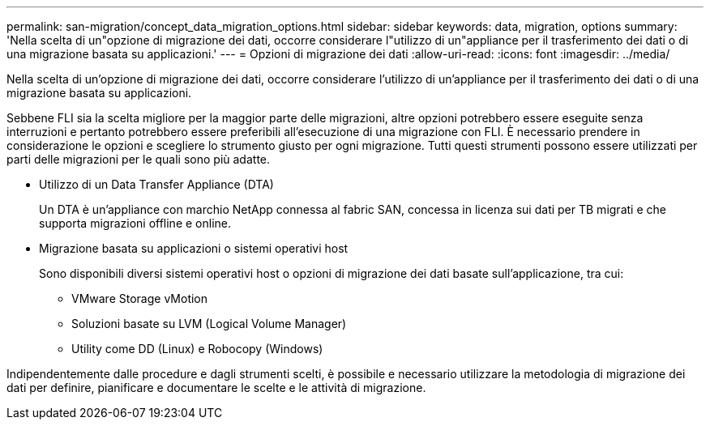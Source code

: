 ---
permalink: san-migration/concept_data_migration_options.html 
sidebar: sidebar 
keywords: data, migration, options 
summary: 'Nella scelta di un"opzione di migrazione dei dati, occorre considerare l"utilizzo di un"appliance per il trasferimento dei dati o di una migrazione basata su applicazioni.' 
---
= Opzioni di migrazione dei dati
:allow-uri-read: 
:icons: font
:imagesdir: ../media/


[role="lead"]
Nella scelta di un'opzione di migrazione dei dati, occorre considerare l'utilizzo di un'appliance per il trasferimento dei dati o di una migrazione basata su applicazioni.

Sebbene FLI sia la scelta migliore per la maggior parte delle migrazioni, altre opzioni potrebbero essere eseguite senza interruzioni e pertanto potrebbero essere preferibili all'esecuzione di una migrazione con FLI. È necessario prendere in considerazione le opzioni e scegliere lo strumento giusto per ogni migrazione. Tutti questi strumenti possono essere utilizzati per parti delle migrazioni per le quali sono più adatte.

* Utilizzo di un Data Transfer Appliance (DTA)
+
Un DTA è un'appliance con marchio NetApp connessa al fabric SAN, concessa in licenza sui dati per TB migrati e che supporta migrazioni offline e online.

* Migrazione basata su applicazioni o sistemi operativi host
+
Sono disponibili diversi sistemi operativi host o opzioni di migrazione dei dati basate sull'applicazione, tra cui:

+
** VMware Storage vMotion
** Soluzioni basate su LVM (Logical Volume Manager)
** Utility come DD (Linux) e Robocopy (Windows)




Indipendentemente dalle procedure e dagli strumenti scelti, è possibile e necessario utilizzare la metodologia di migrazione dei dati per definire, pianificare e documentare le scelte e le attività di migrazione.
